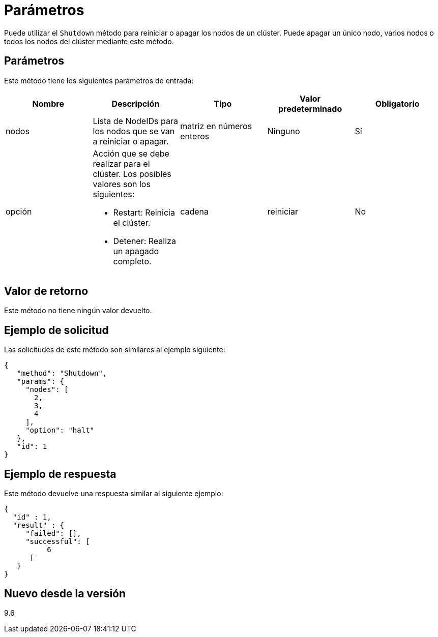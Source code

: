= Parámetros
:allow-uri-read: 


Puede utilizar el `Shutdown` método para reiniciar o apagar los nodos de un clúster. Puede apagar un único nodo, varios nodos o todos los nodos del clúster mediante este método.



== Parámetros

Este método tiene los siguientes parámetros de entrada:

|===
| Nombre | Descripción | Tipo | Valor predeterminado | Obligatorio 


 a| 
nodos
 a| 
Lista de NodeIDs para los nodos que se van a reiniciar o apagar.
 a| 
matriz en números enteros
 a| 
Ninguno
 a| 
Sí



 a| 
opción
 a| 
Acción que se debe realizar para el clúster. Los posibles valores son los siguientes:

* Restart: Reinicia el clúster.
* Detener: Realiza un apagado completo.

 a| 
cadena
 a| 
reiniciar
 a| 
No

|===


== Valor de retorno

Este método no tiene ningún valor devuelto.



== Ejemplo de solicitud

Las solicitudes de este método son similares al ejemplo siguiente:

[listing]
----
{
   "method": "Shutdown",
   "params": {
     "nodes": [
       2,
       3,
       4
     ],
     "option": "halt"
   },
   "id": 1
}
----


== Ejemplo de respuesta

Este método devuelve una respuesta similar al siguiente ejemplo:

[listing]
----
{
  "id" : 1,
  "result" : {
     "failed": [],
     "successful": [
          6
      [
   }
}
----


== Nuevo desde la versión

9.6
